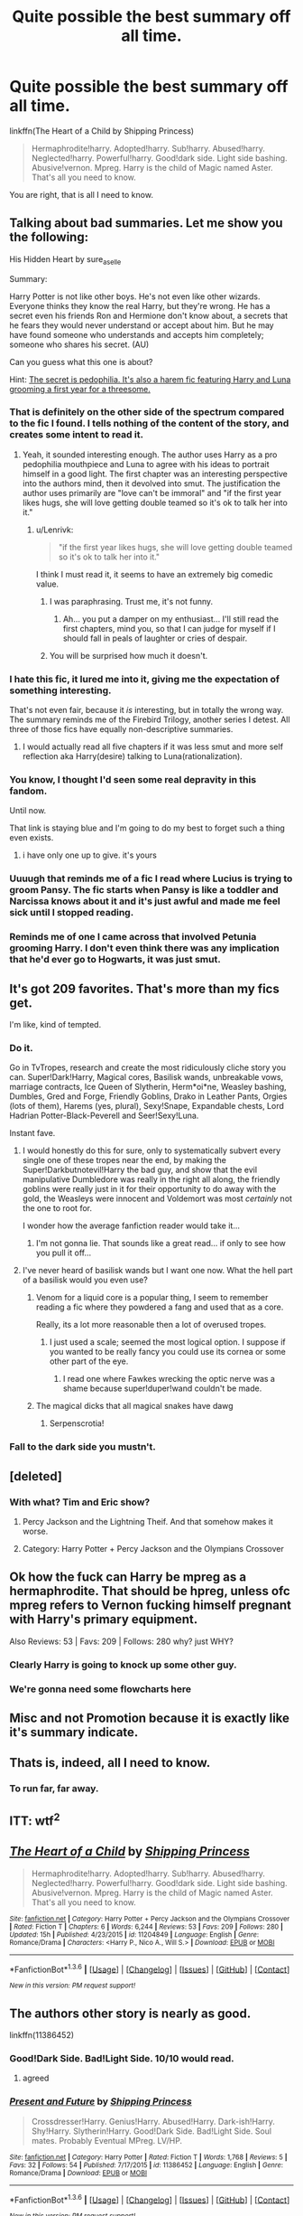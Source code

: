 #+TITLE: Quite possible the best summary off all time.

* Quite possible the best summary off all time.
:PROPERTIES:
:Author: KayanRider
:Score: 61
:DateUnix: 1453557670.0
:DateShort: 2016-Jan-23
:FlairText: Misc
:END:
linkffn(The Heart of a Child by Shipping Princess)

#+begin_quote
  Hermaphrodite!harry. Adopted!harry. Sub!harry. Abused!harry. Neglected!harry. Powerful!harry. Good!dark side. Light side bashing. Abusive!vernon. Mpreg. Harry is the child of Magic named Aster. That's all you need to know.
#+end_quote

You are right, that is all I need to know.


** Talking about bad summaries. Let me show you the following:

His Hidden Heart by sure_as_elle

Summary:

Harry Potter is not like other boys. He's not even like other wizards. Everyone thinks they know the real Harry, but they're wrong. He has a secret even his friends Ron and Hermione don't know about, a secrets that he fears they would never understand or accept about him. But he may have found someone who understands and accepts him completely; someone who shares his secret. (AU)

Can you guess what this one is about?

Hint: [[/spoiler][The secret is pedophilia. It's also a harem fic featuring Harry and Luna grooming a first year for a threesome.]]
:PROPERTIES:
:Author: GitGudYT
:Score: 31
:DateUnix: 1453559468.0
:DateShort: 2016-Jan-23
:END:

*** That is definitely on the other side of the spectrum compared to the fic I found. I tells nothing of the content of the story, and creates some intent to read it.
:PROPERTIES:
:Author: KayanRider
:Score: 26
:DateUnix: 1453559759.0
:DateShort: 2016-Jan-23
:END:

**** Yeah, it sounded interesting enough. The author uses Harry as a pro pedophilia mouthpiece and Luna to agree with his ideas to portrait himself in a good light. The first chapter was an interesting perspective into the authors mind, then it devolved into smut. The justification the author uses primarily are "love can't be immoral" and "if the first year likes hugs, she will love getting double teamed so it's ok to talk her into it."
:PROPERTIES:
:Author: GitGudYT
:Score: 31
:DateUnix: 1453559961.0
:DateShort: 2016-Jan-23
:END:

***** u/Lenrivk:
#+begin_quote
  "if the first year likes hugs, she will love getting double teamed so it's ok to talk her into it."
#+end_quote

I think I must read it, it seems to have an extremely big comedic value.
:PROPERTIES:
:Author: Lenrivk
:Score: 18
:DateUnix: 1453561687.0
:DateShort: 2016-Jan-23
:END:

****** I was paraphrasing. Trust me, it's not funny.
:PROPERTIES:
:Author: GitGudYT
:Score: 19
:DateUnix: 1453561920.0
:DateShort: 2016-Jan-23
:END:

******* Ah... you put a damper on my enthusiast... I'll still read the first chapters, mind you, so that I can judge for myself if I should fall in peals of laughter or cries of despair.
:PROPERTIES:
:Author: Lenrivk
:Score: 8
:DateUnix: 1453562177.0
:DateShort: 2016-Jan-23
:END:


****** You will be surprised how much it doesn't.
:PROPERTIES:
:Author: KayanRider
:Score: 5
:DateUnix: 1453561974.0
:DateShort: 2016-Jan-23
:END:


*** I hate this fic, it lured me into it, giving me the expectation of something interesting.

That's not even fair, because it /is/ interesting, but in totally the wrong way. The summary reminds me of the Firebird Trilogy, another series I detest. All three of those fics have equally non-descriptive summaries.
:PROPERTIES:
:Author: Pashow
:Score: 16
:DateUnix: 1453561565.0
:DateShort: 2016-Jan-23
:END:

**** I would actually read all five chapters if it was less smut and more self reflection aka Harry(desire) talking to Luna(rationalization).
:PROPERTIES:
:Author: GitGudYT
:Score: 7
:DateUnix: 1453562238.0
:DateShort: 2016-Jan-23
:END:


*** You know, I thought I'd seen some real depravity in this fandom.

Until now.

That link is staying blue and I'm going to do my best to forget such a thing even exists.
:PROPERTIES:
:Author: loveshercoffee
:Score: 12
:DateUnix: 1453605750.0
:DateShort: 2016-Jan-24
:END:

**** i have only one up to give. it's yours
:PROPERTIES:
:Author: sfjoellen
:Score: 1
:DateUnix: 1453661020.0
:DateShort: 2016-Jan-24
:END:


*** Uuuugh that reminds me of a fic I read where Lucius is trying to groom Pansy. The fic starts when Pansy is like a toddler and Narcissa knows about it and it's just awful and made me feel sick until I stopped reading.
:PROPERTIES:
:Author: LaraCroftWithBCups
:Score: 3
:DateUnix: 1453597527.0
:DateShort: 2016-Jan-24
:END:


*** Reminds me of one I came across that involved Petunia grooming Harry. I don't even think there was any implication that he'd ever go to Hogwarts, it was just smut.
:PROPERTIES:
:Score: 1
:DateUnix: 1453630359.0
:DateShort: 2016-Jan-24
:END:


** It's got 209 favorites. That's more than my fics get.

I'm like, kind of tempted.
:PROPERTIES:
:Author: anathea
:Score: 12
:DateUnix: 1453576469.0
:DateShort: 2016-Jan-23
:END:

*** Do it.

Go in TvTropes, research and create the most ridiculously cliche story you can. Super!Dark!Harry, Magical cores, Basilisk wands, unbreakable vows, marriage contracts, Ice Queen of Slytherin, Herm*oi*ne, Weasley bashing, Dumbles, Gred and Forge, Friendly Goblins, Drako in Leather Pants, Orgies (lots of them), Harems (yes, plural), Sexy!Snape, Expandable chests, Lord Hadrian Potter-Black-Peverell and Seer!Sexy!Luna.

Instant fave.
:PROPERTIES:
:Author: LucretiusCarus
:Score: 22
:DateUnix: 1453581967.0
:DateShort: 2016-Jan-24
:END:

**** I would honestly do this for sure, only to systematically subvert every single one of these tropes near the end, by making the Super!Darkbutnotevil!Harry the bad guy, and show that the evil manipulative Dumbledore was really in the right all along, the friendly goblins were really just in it for their opportunity to do away with the gold, the Weasleys were innocent and Voldemort was most /certainly/ not the one to root for.

I wonder how the average fanfiction reader would take it...
:PROPERTIES:
:Author: Pashow
:Score: 24
:DateUnix: 1453596162.0
:DateShort: 2016-Jan-24
:END:

***** I'm not gonna lie. That sounds like a great read... if only to see how you pull it off...
:PROPERTIES:
:Author: ajford
:Score: 17
:DateUnix: 1453596957.0
:DateShort: 2016-Jan-24
:END:


**** I've never heard of basilisk wands but I want one now. What the hell part of a basilisk would you even use?
:PROPERTIES:
:Author: LaraCroftWithBCups
:Score: 3
:DateUnix: 1453597611.0
:DateShort: 2016-Jan-24
:END:

***** Venom for a liquid core is a popular thing, I seem to remember reading a fic where they powdered a fang and used that as a core.

Really, its a lot more reasonable then a lot of overused tropes.
:PROPERTIES:
:Author: Sikkly290
:Score: 8
:DateUnix: 1453614298.0
:DateShort: 2016-Jan-24
:END:

****** I just used a scale; seemed the most logical option. I suppose if you wanted to be really fancy you could use its cornea or some other part of the eye.
:PROPERTIES:
:Author: SilverCookieDust
:Score: 1
:DateUnix: 1453652573.0
:DateShort: 2016-Jan-24
:END:

******* I read one where Fawkes wrecking the optic nerve was a shame because super!duper!wand couldn't be made.
:PROPERTIES:
:Author: sfjoellen
:Score: 5
:DateUnix: 1453661326.0
:DateShort: 2016-Jan-24
:END:


***** The magical dicks that all magical snakes have dawg
:PROPERTIES:
:Author: darkrai2207
:Score: 4
:DateUnix: 1453606008.0
:DateShort: 2016-Jan-24
:END:

****** Serpenscrotia!
:PROPERTIES:
:Author: ArguingPizza
:Score: 5
:DateUnix: 1453624948.0
:DateShort: 2016-Jan-24
:END:


*** Fall to the dark side you mustn't.
:PROPERTIES:
:Author: KayanRider
:Score: 10
:DateUnix: 1453580954.0
:DateShort: 2016-Jan-23
:END:


** [deleted]
:PROPERTIES:
:Score: 25
:DateUnix: 1453557812.0
:DateShort: 2016-Jan-23
:END:

*** With what? Tim and Eric show?
:PROPERTIES:
:Author: svipy
:Score: 11
:DateUnix: 1453561249.0
:DateShort: 2016-Jan-23
:END:

**** Percy Jackson and the Lightning Theif. And that somehow makes it worse.
:PROPERTIES:
:Author: KayanRider
:Score: 20
:DateUnix: 1453561929.0
:DateShort: 2016-Jan-23
:END:


**** Category: Harry Potter + Percy Jackson and the Olympians Crossover
:PROPERTIES:
:Author: GitGudYT
:Score: 2
:DateUnix: 1453561974.0
:DateShort: 2016-Jan-23
:END:


** Ok how the fuck can Harry be mpreg as a hermaphrodite. That should be hpreg, unless ofc mpreg refers to Vernon fucking himself pregnant with Harry's primary equipment.

Also Reviews: 53 | Favs: 209 | Follows: 280 why? just WHY?
:PROPERTIES:
:Author: GitGudYT
:Score: 13
:DateUnix: 1453558149.0
:DateShort: 2016-Jan-23
:END:

*** Clearly Harry is going to knock up some other guy.
:PROPERTIES:
:Author: howtopleaseme
:Score: 9
:DateUnix: 1453561755.0
:DateShort: 2016-Jan-23
:END:


*** We're gonna need some flowcharts here
:PROPERTIES:
:Author: ArguingPizza
:Score: 5
:DateUnix: 1453624863.0
:DateShort: 2016-Jan-24
:END:


** Misc and not Promotion because it is exactly like it's summary indicate.
:PROPERTIES:
:Author: KayanRider
:Score: 7
:DateUnix: 1453557774.0
:DateShort: 2016-Jan-23
:END:


** Thats is, indeed, all I need to know.
:PROPERTIES:
:Author: UndeadBBQ
:Score: 7
:DateUnix: 1453582502.0
:DateShort: 2016-Jan-24
:END:

*** To run far, far away.
:PROPERTIES:
:Author: musingsofapathy
:Score: 4
:DateUnix: 1453621916.0
:DateShort: 2016-Jan-24
:END:


** ITT: wtf^{2}
:PROPERTIES:
:Author: kenabi
:Score: 11
:DateUnix: 1453561383.0
:DateShort: 2016-Jan-23
:END:


** [[http://www.fanfiction.net/s/11204849/1/][*/The Heart of a Child/*]] by [[https://www.fanfiction.net/u/6697221/Shipping-Princess][/Shipping Princess/]]

#+begin_quote
  Hermaphrodite!harry. Adopted!harry. Sub!harry. Abused!harry. Neglected!harry. Powerful!harry. Good!dark side. Light side bashing. Abusive!vernon. Mpreg. Harry is the child of Magic named Aster. That's all you need to know.
#+end_quote

^{/Site/: [[http://www.fanfiction.net/][fanfiction.net]] *|* /Category/: Harry Potter + Percy Jackson and the Olympians Crossover *|* /Rated/: Fiction T *|* /Chapters/: 6 *|* /Words/: 6,244 *|* /Reviews/: 53 *|* /Favs/: 209 *|* /Follows/: 280 *|* /Updated/: 15h *|* /Published/: 4/23/2015 *|* /id/: 11204849 *|* /Language/: English *|* /Genre/: Romance/Drama *|* /Characters/: <Harry P., Nico A., Will S.> *|* /Download/: [[http://www.p0ody-files.com/ff_to_ebook/download.php?id=11204849&filetype=epub][EPUB]] or [[http://www.p0ody-files.com/ff_to_ebook/download.php?id=11204849&filetype=mobi][MOBI]]}

--------------

*FanfictionBot*^{1.3.6} *|* [[[https://github.com/tusing/reddit-ffn-bot/wiki/Usage][Usage]]] | [[[https://github.com/tusing/reddit-ffn-bot/wiki/Changelog][Changelog]]] | [[[https://github.com/tusing/reddit-ffn-bot/issues/][Issues]]] | [[[https://github.com/tusing/reddit-ffn-bot/][GitHub]]] | [[[https://www.reddit.com/message/compose?to=%2Fu%2Ftusing][Contact]]]

^{/New in this version: PM request support!/}
:PROPERTIES:
:Author: FanfictionBot
:Score: 4
:DateUnix: 1453557712.0
:DateShort: 2016-Jan-23
:END:


** The authors other story is nearly as good.

linkffn(11386452)
:PROPERTIES:
:Author: howtopleaseme
:Score: 5
:DateUnix: 1453560717.0
:DateShort: 2016-Jan-23
:END:

*** Good!Dark Side. Bad!Light Side. 10/10 would read.
:PROPERTIES:
:Author: GitGudYT
:Score: 13
:DateUnix: 1453560941.0
:DateShort: 2016-Jan-23
:END:

**** agreed
:PROPERTIES:
:Author: tomintheconer
:Score: 4
:DateUnix: 1453588747.0
:DateShort: 2016-Jan-24
:END:


*** [[http://www.fanfiction.net/s/11386452/1/][*/Present and Future/*]] by [[https://www.fanfiction.net/u/6697221/Shipping-Princess][/Shipping Princess/]]

#+begin_quote
  Crossdresser!Harry. Genius!Harry. Abused!Harry. Dark-ish!Harry. Shy!Harry. Slytherin!Harry. Good!Dark Side. Bad!Light Side. Soul mates. Probably Eventual MPreg. LV/HP.
#+end_quote

^{/Site/: [[http://www.fanfiction.net/][fanfiction.net]] *|* /Category/: Harry Potter *|* /Rated/: Fiction T *|* /Words/: 1,768 *|* /Reviews/: 5 *|* /Favs/: 32 *|* /Follows/: 54 *|* /Published/: 7/17/2015 *|* /id/: 11386452 *|* /Language/: English *|* /Genre/: Romance/Drama *|* /Download/: [[http://www.p0ody-files.com/ff_to_ebook/download.php?id=11386452&filetype=epub][EPUB]] or [[http://www.p0ody-files.com/ff_to_ebook/download.php?id=11386452&filetype=mobi][MOBI]]}

--------------

*FanfictionBot*^{1.3.6} *|* [[[https://github.com/tusing/reddit-ffn-bot/wiki/Usage][Usage]]] | [[[https://github.com/tusing/reddit-ffn-bot/wiki/Changelog][Changelog]]] | [[[https://github.com/tusing/reddit-ffn-bot/issues/][Issues]]] | [[[https://github.com/tusing/reddit-ffn-bot/][GitHub]]] | [[[https://www.reddit.com/message/compose?to=%2Fu%2Ftusing][Contact]]]

^{/New in this version: PM request support!/}
:PROPERTIES:
:Author: FanfictionBot
:Score: 9
:DateUnix: 1453560775.0
:DateShort: 2016-Jan-23
:END:


** [deleted]
:PROPERTIES:
:Score: 5
:DateUnix: 1453566295.0
:DateShort: 2016-Jan-23
:END:

*** At this point, does it even matter? Just sit back and enjoy the ride.
:PROPERTIES:
:Author: LucretiusCarus
:Score: 3
:DateUnix: 1453595471.0
:DateShort: 2016-Jan-24
:END:


** Here's a gem I found recently.

Gay Harry Potter-05-6-Danny Jorrocks and the Stones of Power by jerome1980

Summary

Gay Danny and the Gay Creeveys are searching for four stones predicted by an ancient prophecy. On the way, they encounter more Gay boys from Hogwarts to Muggle England to Diagon Alley to Russia, with a showdown in Somerset.
:PROPERTIES:
:Author: radicalwakebeast
:Score: 3
:DateUnix: 1453609344.0
:DateShort: 2016-Jan-24
:END:


** Reading through that description is a constant game of /how many fucking tags could you possibly put here?/
:PROPERTIES:
:Author: ArguingPizza
:Score: 2
:DateUnix: 1453625094.0
:DateShort: 2016-Jan-24
:END:

*** Meh, it was an amateur effort compared to half of the fics on AO3.
:PROPERTIES:
:Author: denarii
:Score: 4
:DateUnix: 1453666512.0
:DateShort: 2016-Jan-24
:END:
